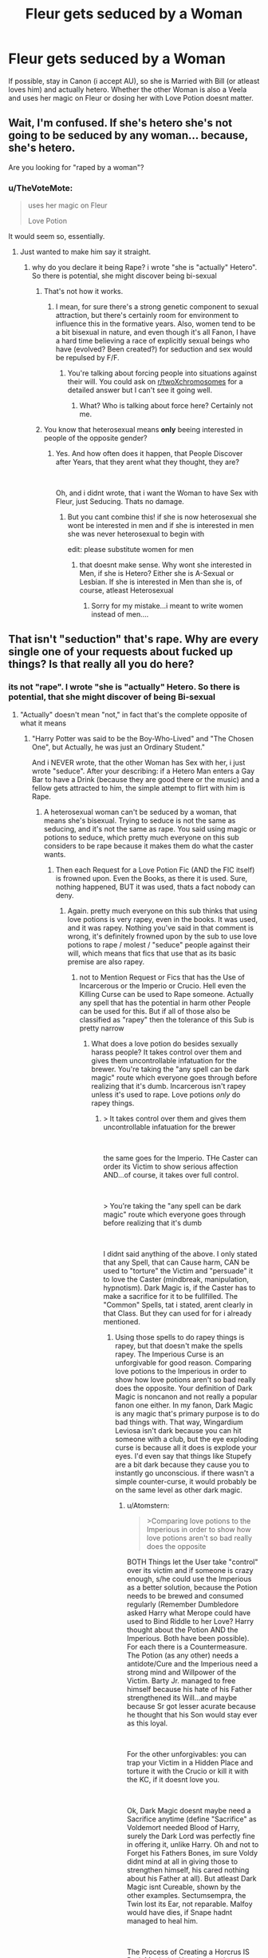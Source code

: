 #+TITLE: Fleur gets seduced by a Woman

* Fleur gets seduced by a Woman
:PROPERTIES:
:Author: Atomstern
:Score: 0
:DateUnix: 1535227610.0
:DateShort: 2018-Aug-26
:FlairText: Request
:END:
If possible, stay in Canon (i accept AU), so she is Married with Bill (or atleast loves him) and actually hetero. Whether the other Woman is also a Veela and uses her magic on Fleur or dosing her with Love Potion doesnt matter.


** Wait, I'm confused. If she's hetero she's not going to be seduced by any woman... because, she's hetero.

Are you looking for "raped by a woman"?
:PROPERTIES:
:Author: Deathcrow
:Score: 14
:DateUnix: 1535227986.0
:DateShort: 2018-Aug-26
:END:

*** u/TheVoteMote:
#+begin_quote
  uses her magic on Fleur

  Love Potion
#+end_quote

It would seem so, essentially.
:PROPERTIES:
:Author: TheVoteMote
:Score: 24
:DateUnix: 1535230117.0
:DateShort: 2018-Aug-26
:END:

**** Just wanted to make him say it straight.
:PROPERTIES:
:Author: Deathcrow
:Score: 9
:DateUnix: 1535230195.0
:DateShort: 2018-Aug-26
:END:

***** why do you declare it being Rape? i wrote "she is "actually" Hetero". So there is potential, she might discover being bi-sexual
:PROPERTIES:
:Author: Atomstern
:Score: -7
:DateUnix: 1535245620.0
:DateShort: 2018-Aug-26
:END:

****** That's not how it works.
:PROPERTIES:
:Author: Duck_Giblets
:Score: 12
:DateUnix: 1535247337.0
:DateShort: 2018-Aug-26
:END:

******* I mean, for sure there's a strong genetic component to sexual attraction, but there's certainly room for environment to influence this in the formative years. Also, women tend to be a bit bisexual in nature, and even though it's all Fanon, I have a hard time believing a race of explicitly sexual beings who have (evolved? Been created?) for seduction and sex would be repulsed by F/F.
:PROPERTIES:
:Author: VeelaBeGone
:Score: -1
:DateUnix: 1535339758.0
:DateShort: 2018-Aug-27
:END:

******** You're talking about forcing people into situations against their will. You could ask on [[/r/twoXchromosomes][r/twoXchromosomes]] for a detailed answer but I can't see it going well.
:PROPERTIES:
:Author: Duck_Giblets
:Score: 2
:DateUnix: 1535399357.0
:DateShort: 2018-Aug-28
:END:

********* What? Who is talking about force here? Certainly not me.
:PROPERTIES:
:Author: VeelaBeGone
:Score: -2
:DateUnix: 1535406358.0
:DateShort: 2018-Aug-28
:END:


****** You know that heterosexual means *only* beeing interested in people of the opposite gender?
:PROPERTIES:
:Author: natus92
:Score: 3
:DateUnix: 1535275518.0
:DateShort: 2018-Aug-26
:END:

******* Yes. And how often does it happen, that People Discover after Years, that they arent what they thought, they are?

​

Oh, and i didnt wrote, that i want the Woman to have Sex with Fleur, just Seducing. Thats no damage.
:PROPERTIES:
:Author: Atomstern
:Score: 0
:DateUnix: 1535310015.0
:DateShort: 2018-Aug-26
:END:

******** But you cant combine this! if she is now heterosexual she wont be interested in men and if she is interested in men she was never heterosexual to begin with

edit: please substitute women for men
:PROPERTIES:
:Author: natus92
:Score: 2
:DateUnix: 1535316055.0
:DateShort: 2018-Aug-27
:END:

********* that doesnt make sense. Why wont she interested in Men, if she is Hetero? Either she is A-Sexual or Lesbian. If she is interested in Men than she is, of course, atleast Heterosexual
:PROPERTIES:
:Author: Atomstern
:Score: -1
:DateUnix: 1535334567.0
:DateShort: 2018-Aug-27
:END:

********** Sorry for my mistake...i meant to write women instead of men....
:PROPERTIES:
:Author: natus92
:Score: 1
:DateUnix: 1535358318.0
:DateShort: 2018-Aug-27
:END:


** That isn't "seduction" that's rape. Why are every single one of your requests about fucked up things? Is that really all you do here?
:PROPERTIES:
:Score: 16
:DateUnix: 1535236555.0
:DateShort: 2018-Aug-26
:END:

*** its not "rape". I wrote "she is "actually" Hetero. So there is potential, that she might discover of being Bi-sexual
:PROPERTIES:
:Author: Atomstern
:Score: -6
:DateUnix: 1535245675.0
:DateShort: 2018-Aug-26
:END:

**** "Actually" doesn't mean "not," in fact that's the complete opposite of what it means
:PROPERTIES:
:Author: aaronhowser1
:Score: 7
:DateUnix: 1535248857.0
:DateShort: 2018-Aug-26
:END:

***** "Harry Potter was said to be the Boy-Who-Lived" and "The Chosen One", but Actually, he was just an Ordinary Student."

And i NEVER wrote, that the other Woman has Sex with her, i just wrote "seduce". After your describing: if a Hetero Man enters a Gay Bar to have a Drink (because they are good there or the music) and a fellow gets attracted to him, the simple attempt to flirt with him is Rape.
:PROPERTIES:
:Author: Atomstern
:Score: 1
:DateUnix: 1535310197.0
:DateShort: 2018-Aug-26
:END:

****** A heterosexual woman can't be seduced by a woman, that means she's bisexual. Trying to seduce is not the same as seducing, and it's not the same as rape. You said using magic or potions to seduce, which pretty much everyone on this sub considers to be rape because it makes them do what the caster wants.
:PROPERTIES:
:Author: aaronhowser1
:Score: 2
:DateUnix: 1535310358.0
:DateShort: 2018-Aug-26
:END:

******* Then each Request for a Love Potion Fic (AND the FIC itself) is frowned upon. Even the Books, as there it is used. Sure, nothing happened, BUT it was used, thats a fact nobody can deny.
:PROPERTIES:
:Author: Atomstern
:Score: 0
:DateUnix: 1535334888.0
:DateShort: 2018-Aug-27
:END:

******** Again. pretty much everyone on this sub thinks that using love potions is very rapey, even in the books. It was used, and it was rapey. Nothing you've said in that comment is wrong, it's definitely frowned upon by the sub to use love potions to rape / molest / "seduce" people against their will, which means that fics that use that as its basic premise are also rapey.
:PROPERTIES:
:Author: aaronhowser1
:Score: 3
:DateUnix: 1535335114.0
:DateShort: 2018-Aug-27
:END:

********* not to Mention Request or Fics that has the Use of Incarcerous or the Imperio or Crucio. Hell even the Killing Curse can be used to Rape someone. Actually any spell that has the potential in harm other People can be used for this. But if all of those also be classified as "rapey" then the tolerance of this Sub is pretty narrow
:PROPERTIES:
:Author: Atomstern
:Score: 0
:DateUnix: 1535380502.0
:DateShort: 2018-Aug-27
:END:

********** What does a love potion do besides sexually harass people? It takes control over them and gives them uncontrollable infatuation for the brewer. You're taking the "any spell can be dark magic" route which everyone goes through before realizing that it's dumb. Incarcerous isn't rapey unless it's used to rape. Love potions /only/ do rapey things.
:PROPERTIES:
:Author: aaronhowser1
:Score: 2
:DateUnix: 1535405612.0
:DateShort: 2018-Aug-28
:END:

*********** > It takes control over them and gives them uncontrollable infatuation for the brewer

​

the same goes for the Imperio. THe Caster can order its Victim to show serious affection AND...of course, it takes over full control.

​

> You're taking the "any spell can be dark magic" route which everyone goes through before realizing that it's dumb

​

I didnt said anything of the above. I only stated that any Spell, that can Cause harm, CAN be used to "torture" the Victim and "persuade" it to love the Caster (mindbreak, manipulation, hypnotism). Dark Magic is, if the Caster has to make a sacrifice for it to be fullfilled. The "Common" Spells, tat i stated, arent clearly in that Class. But they can used for for i already mentioned.
:PROPERTIES:
:Author: Atomstern
:Score: 1
:DateUnix: 1535492468.0
:DateShort: 2018-Aug-29
:END:

************ Using those spells to do rapey things is rapey, but that doesn't make the spells rapey. The Imperious Curse is an unforgivable for good reason. Comparing love potions to the Imperious in order to show how love potions aren't so bad really does the opposite. Your definition of Dark Magic is noncanon and not really a popular fanon one either. In my fanon, Dark Magic is any magic that's primary purpose is to do bad things with. That way, Wingardium Leviosa isn't dark because you can hit someone with a club, but the eye exploding curse is because all it does is explode your eyes. I'd even say that things like Stupefy are a bit dark because they cause you to instantly go unconscious. if there wasn't a simple counter-curse, it would probably be on the same level as other dark magic.
:PROPERTIES:
:Author: aaronhowser1
:Score: 2
:DateUnix: 1535493240.0
:DateShort: 2018-Aug-29
:END:

************* u/Atomstern:
#+begin_quote
  >Comparing love potions to the Imperious in order to show how love potions aren't so bad really does the opposite
#+end_quote

BOTH Things let the User take "control" over its victim and if someone is crazy enough, s/he could use the Imperious as a better solution, because the Potion needs to be brewed and consumed regularly (Remember Dumbledore asked Harry what Merope could have used to Bind Riddle to her Love? Harry thought about the Potion AND the Imperious. Both have been possible). For each there is a Countermeasure. The Potion (as any other) needs a antidote/Cure and the Imperious need a strong mind and Willpower of the Victim. Barty Jr. managed to free himself because his hate of his Father strengthened its Will...and maybe because Sr got lesser acurate because he thought that his Son would stay ever as this loyal.

​

For the other unforgivables: you can trap your Victim in a Hidden Place and torture it with the Crucio or kill it with the KC, if it doesnt love you.

​

Ok, Dark Magic doesnt maybe need a Sacrifice anytime (define "Sacrifice" as Voldemort needed Blood of Harry, surely the Dark Lord was perfectly fine in offering it, unlike Harry. Oh and not to Forget his Fathers Bones, im sure Voldy didnt mind at all in giving those to strengthen himself, his cared nothing about his Father at all). But atleast Dark Magic isnt Cureable, shown by the other examples. Sectumsempra, the Twin lost its Ear, not reparable. Malfoy would have dies, if Snape hadnt managed to heal him.

​

The Process of Creating a Horcrus IS Dark Magic (as Hermione and Dumbledore confirm). Voldemort suffered alot, if he suffered at all, but if it was to become immortal, he was very willing to pay the price.

​

So, if Dark Magic doesnt mean to sacrifice anything of the performer, please correct me. Just his Reviving Ceremony wasnt of any real Loss, because Voldemort absolutely didnt care for other Peoples (his Father, Harry, Wormtail) sacrifices.
:PROPERTIES:
:Author: Atomstern
:Score: 1
:DateUnix: 1535544774.0
:DateShort: 2018-Aug-29
:END:


** Good Lord
:PROPERTIES:
:Score: 2
:DateUnix: 1535277566.0
:DateShort: 2018-Aug-26
:END:
